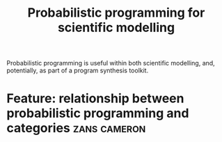 #+title: Probabilistic programming for scientific modelling
#+roam_tags: HD
#+CATEGORY: MATH

Probabilistic programming is useful within both scientific modelling,
and, potentially, as part of a program synthesis toolkit.

* Feature: relationship between probabilistic programming and categories :zans:cameron:

* Contributes to :noexport:

- [[file:20200814210243-business_development.org][BUSINESS DEVELOPMENT]] (at least potentially, e.g., if our business is going to make models for people)
- [[file:20200814203551-data_course.org][DATA COURSE]]
